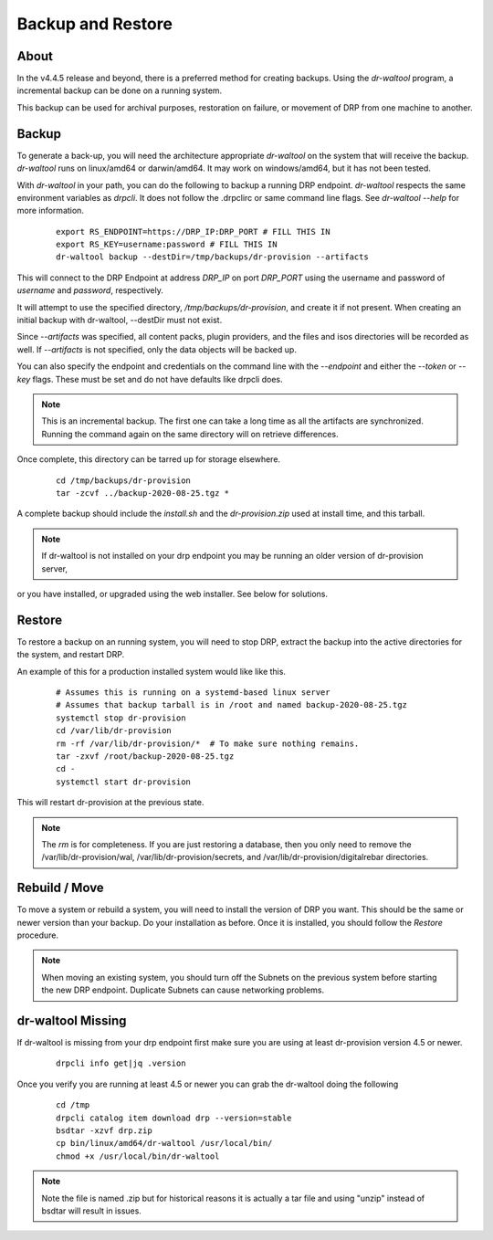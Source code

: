.. Copyright (c) 2017 RackN Inc.
.. Licensed under the Apache License, Version 2.0 (the "License");
.. Digital Rebar Provision documentation under Digital Rebar master license
.. index::
  pair: Digital Rebar Provision; Backup and Restore

.. _rs_backup_restore:

Backup and Restore
==================


About
-----

In the v4.4.5 release and beyond, there is a preferred method for creating backups.  Using
the *dr-waltool* program, a incremental backup can be done on a running system.

This backup can be used for archival purposes, restoration on failure, or movement of DRP from
one machine to another.

Backup
------

To generate a back-up, you will need the architecture appropriate *dr-waltool* on the system that
will receive the backup.  *dr-waltool* runs on linux/amd64 or darwin/amd64.  It may work on
windows/amd64, but it has not been tested.

With *dr-waltool* in your path, you can do the following to backup a running DRP endpoint.  *dr-waltool*
respects the same environment variables as *drpcli*.  It does not follow the .drpclirc or same command
line flags.  See *dr-waltool --help* for more information.

  ::

    export RS_ENDPOINT=https://DRP_IP:DRP_PORT # FILL THIS IN
    export RS_KEY=username:password # FILL THIS IN
    dr-waltool backup --destDir=/tmp/backups/dr-provision --artifacts


This will connect to the DRP Endpoint at address *DRP_IP* on port *DRP_PORT* using the username and
password of *username* and *password*, respectively.

It will attempt to use the specified directory, */tmp/backups/dr-provision*, and create it if not present. When creating
an initial backup with dr-waltool, --destDir must not exist.

Since *--artifacts* was specified, all content packs, plugin providers, and the files and isos
directories will be recorded as well.  If *--artifacts* is not specified, only the data objects
will be backed up.

You can also specify the endpoint and credentials on the command line with the *--endpoint* and
either the *--token* or *--key* flags. These must be set and do not have defaults like drpcli does.

.. note::

    This is an incremental backup.  The first one can take a long time as all the artifacts are
    synchronized.  Running the command again on the same directory will on retrieve differences.

Once complete, this directory can be tarred up for storage elsewhere.

  ::

    cd /tmp/backups/dr-provision
    tar -zcvf ../backup-2020-08-25.tgz *

A complete backup should include the *install.sh* and the *dr-provision.zip* used at install time, and this tarball.

.. note::

    If dr-waltool is not installed on your drp endpoint you may be running an older version of dr-provision server,
or you have installed, or upgraded using the web installer. See below for solutions.


Restore
-------

To restore a backup on an running system, you will need to stop DRP, extract the backup into the
active directories for the system, and restart DRP.

An example of this for a production installed system would like like this.

  ::

    # Assumes this is running on a systemd-based linux server
    # Assumes that backup tarball is in /root and named backup-2020-08-25.tgz
    systemctl stop dr-provision
    cd /var/lib/dr-provision
    rm -rf /var/lib/dr-provision/*  # To make sure nothing remains.
    tar -zxvf /root/backup-2020-08-25.tgz
    cd -
    systemctl start dr-provision

This will restart dr-provision at the previous state.

.. note::

  The *rm* is for completeness.  If you are just restoring a database, then you only need to
  remove the /var/lib/dr-provision/wal, /var/lib/dr-provision/secrets, and
  /var/lib/dr-provision/digitalrebar directories.


Rebuild / Move
--------------

To move a system or rebuild a system, you will need to install the version of DRP you want.  This
should be the same or newer version than your backup.  Do your installation as before.
Once it is installed, you should follow the *Restore* procedure.

.. note::

  When moving an existing system, you should turn off the Subnets on the previous system before
  starting the new DRP endpoint. Duplicate Subnets can cause networking problems.


dr-waltool Missing
------------------

If dr-waltool is missing from your drp endpoint first make sure you are using at least dr-provision version 4.5 or newer.

  ::

    drpcli info get|jq .version

Once you verify you are running at least 4.5 or newer you can grab the dr-waltool doing the following

  ::

    cd /tmp
    drpcli catalog item download drp --version=stable
    bsdtar -xzvf drp.zip
    cp bin/linux/amd64/dr-waltool /usr/local/bin/
    chmod +x /usr/local/bin/dr-waltool

.. note::

  Note the file is named .zip but for historical reasons it is actually a tar file and using "unzip" instead of bsdtar will result in issues.
